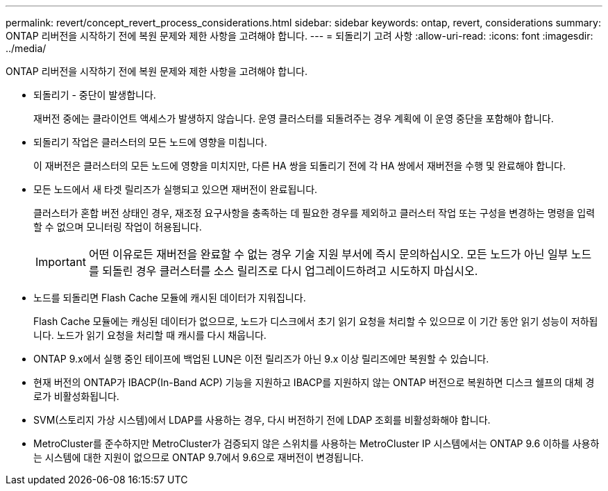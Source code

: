 ---
permalink: revert/concept_revert_process_considerations.html 
sidebar: sidebar 
keywords: ontap, revert, considerations 
summary: ONTAP 리버전을 시작하기 전에 복원 문제와 제한 사항을 고려해야 합니다. 
---
= 되돌리기 고려 사항
:allow-uri-read: 
:icons: font
:imagesdir: ../media/


[role="lead"]
ONTAP 리버전을 시작하기 전에 복원 문제와 제한 사항을 고려해야 합니다.

* 되돌리기 - 중단이 발생합니다.
+
재버전 중에는 클라이언트 액세스가 발생하지 않습니다. 운영 클러스터를 되돌려주는 경우 계획에 이 운영 중단을 포함해야 합니다.

* 되돌리기 작업은 클러스터의 모든 노드에 영향을 미칩니다.
+
이 재버전은 클러스터의 모든 노드에 영향을 미치지만, 다른 HA 쌍을 되돌리기 전에 각 HA 쌍에서 재버전을 수행 및 완료해야 합니다.

* 모든 노드에서 새 타겟 릴리즈가 실행되고 있으면 재버전이 완료됩니다.
+
클러스터가 혼합 버전 상태인 경우, 재조정 요구사항을 충족하는 데 필요한 경우를 제외하고 클러스터 작업 또는 구성을 변경하는 명령을 입력할 수 없으며 모니터링 작업이 허용됩니다.

+

IMPORTANT: 어떤 이유로든 재버전을 완료할 수 없는 경우 기술 지원 부서에 즉시 문의하십시오. 모든 노드가 아닌 일부 노드를 되돌린 경우 클러스터를 소스 릴리즈로 다시 업그레이드하려고 시도하지 마십시오.

* 노드를 되돌리면 Flash Cache 모듈에 캐시된 데이터가 지워집니다.
+
Flash Cache 모듈에는 캐싱된 데이터가 없으므로, 노드가 디스크에서 초기 읽기 요청을 처리할 수 있으므로 이 기간 동안 읽기 성능이 저하됩니다. 노드가 읽기 요청을 처리할 때 캐시를 다시 채웁니다.

* ONTAP 9.x에서 실행 중인 테이프에 백업된 LUN은 이전 릴리즈가 아닌 9.x 이상 릴리즈에만 복원할 수 있습니다.
* 현재 버전의 ONTAP가 IBACP(In-Band ACP) 기능을 지원하고 IBACP를 지원하지 않는 ONTAP 버전으로 복원하면 디스크 쉘프의 대체 경로가 비활성화됩니다.
* SVM(스토리지 가상 시스템)에서 LDAP를 사용하는 경우, 다시 버전하기 전에 LDAP 조회를 비활성화해야 합니다.
* MetroCluster를 준수하지만 MetroCluster가 검증되지 않은 스위치를 사용하는 MetroCluster IP 시스템에서는 ONTAP 9.6 이하를 사용하는 시스템에 대한 지원이 없으므로 ONTAP 9.7에서 9.6으로 재버전이 변경됩니다.

